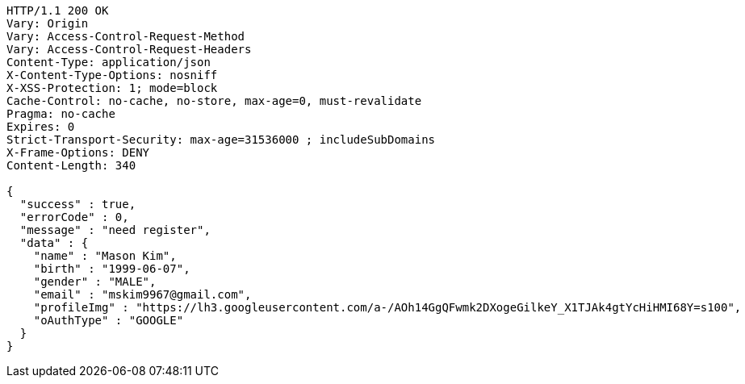[source,http,options="nowrap"]
----
HTTP/1.1 200 OK
Vary: Origin
Vary: Access-Control-Request-Method
Vary: Access-Control-Request-Headers
Content-Type: application/json
X-Content-Type-Options: nosniff
X-XSS-Protection: 1; mode=block
Cache-Control: no-cache, no-store, max-age=0, must-revalidate
Pragma: no-cache
Expires: 0
Strict-Transport-Security: max-age=31536000 ; includeSubDomains
X-Frame-Options: DENY
Content-Length: 340

{
  "success" : true,
  "errorCode" : 0,
  "message" : "need register",
  "data" : {
    "name" : "Mason Kim",
    "birth" : "1999-06-07",
    "gender" : "MALE",
    "email" : "mskim9967@gmail.com",
    "profileImg" : "https://lh3.googleusercontent.com/a-/AOh14GgQFwmk2DXogeGilkeY_X1TJAk4gtYcHiHMI68Y=s100",
    "oAuthType" : "GOOGLE"
  }
}
----